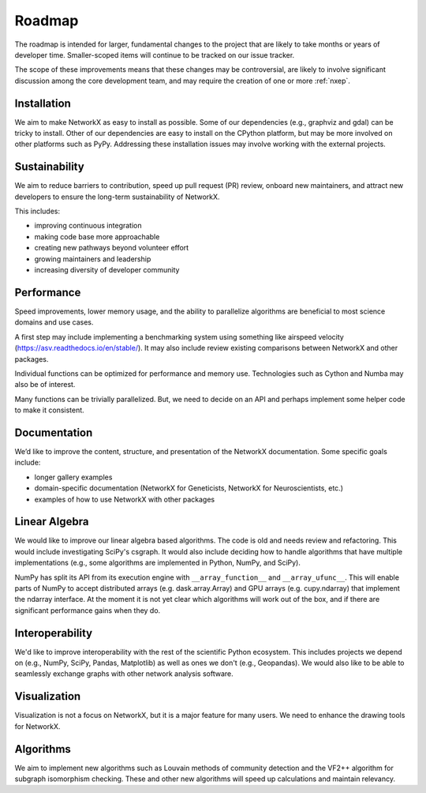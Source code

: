 =======
Roadmap
=======

The roadmap is intended for larger, fundamental changes to
the project that are likely to take months or years of developer time.
Smaller-scoped items will continue to be tracked on our issue tracker.

The scope of these improvements means that these changes may be
controversial, are likely to involve significant discussion
among the core development team, and may require the creation
of one or more :ref:`nxep`.

Installation
------------

We aim to make NetworkX as easy to install as possible.
Some of our dependencies (e.g., graphviz and gdal) can be tricky to install.
Other of our dependencies are easy to install on the CPython platform, but
may be more involved on other platforms such as PyPy.
Addressing these installation issues may involve working with the external projects.

Sustainability
--------------

We aim to reduce barriers to contribution, speed up pull request (PR) review,
onboard new maintainers, and attract new developers to ensure the long-term
sustainability of NetworkX.

This includes:

- improving continuous integration
- making code base more approachable
- creating new pathways beyond volunteer effort
- growing maintainers and leadership
- increasing diversity of developer community

Performance
-----------

Speed improvements, lower memory usage, and the ability to parallelize
algorithms are beneficial to most science domains and use cases.

A first step may include implementing a benchmarking system using something
like airspeed velocity (https://asv.readthedocs.io/en/stable/).
It may also include review existing comparisons between NetworkX
and other packages.

Individual functions can be optimized for performance and memory use.
Technologies such as Cython and Numba may also be of interest.

Many functions can be trivially parallelized.
But, we need to decide on an API and perhaps implement some
helper code to make it consistent.

Documentation
-------------

We’d like to improve the content, structure, and presentation of the NetworkX
documentation. Some specific goals include:

- longer gallery examples
- domain-specific documentation (NetworkX for Geneticists,
  NetworkX for Neuroscientists, etc.)
- examples of how to use NetworkX with other packages

Linear Algebra
--------------

We would like to improve our linear algebra based algorithms.
The code is old and needs review and refactoring.
This would include investigating SciPy's csgraph.
It would also include deciding how to handle algorithms that
have multiple implementations (e.g., some algorithms are implemented in Python,
NumPy, and SciPy).

NumPy has split its API from its execution engine with ``__array_function__`` and
``__array_ufunc__``. This will enable parts of NumPy to accept distributed arrays
(e.g. dask.array.Array) and GPU arrays (e.g. cupy.ndarray) that implement the
ndarray interface. At the moment it is not yet clear which algorithms will work
out of the box, and if there are significant performance gains when they do.

Interoperability
----------------

We'd like to improve interoperability with the rest of the scientific Python
ecosystem.
This includes projects we depend on (e.g., NumPy, SciPy, Pandas, Matplotlib)
as well as ones we don't (e.g., Geopandas).
We would also like to be able to seamlessly exchange graphs with other
network analysis software.

Visualization
-------------

Visualization is not a focus on NetworkX, but it is a major feature for
many users.
We need to enhance the drawing tools for NetworkX.

Algorithms
----------

We aim to implement new algorithms such as Louvain methods of community
detection and the VF2++ algorithm for subgraph isomorphism checking.
These and other new algorithms will speed up calculations and maintain relevancy.
